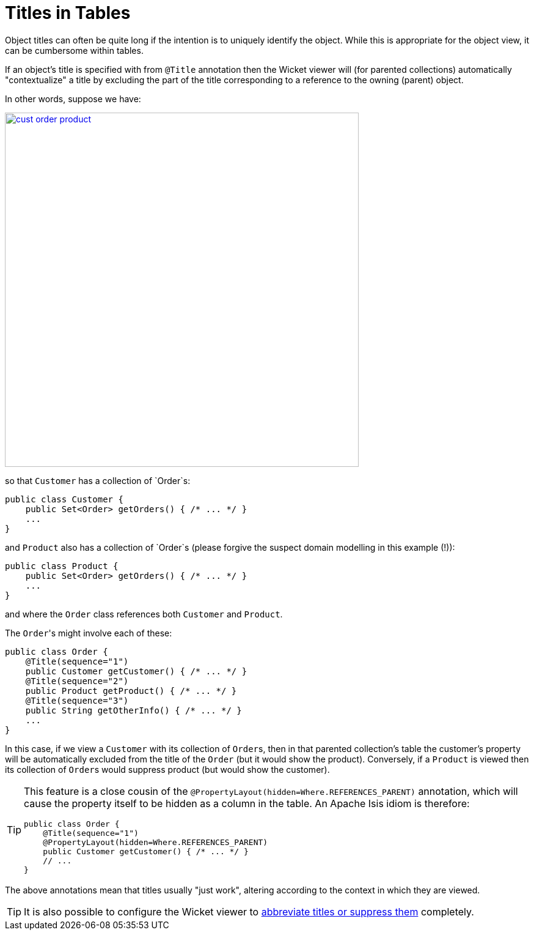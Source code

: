 [[titles-in-tables]]
= Titles in Tables
:Notice: Licensed to the Apache Software Foundation (ASF) under one or more contributor license agreements. See the NOTICE file distributed with this work for additional information regarding copyright ownership. The ASF licenses this file to you under the Apache License, Version 2.0 (the "License"); you may not use this file except in compliance with the License. You may obtain a copy of the License at. http://www.apache.org/licenses/LICENSE-2.0 . Unless required by applicable law or agreed to in writing, software distributed under the License is distributed on an "AS IS" BASIS, WITHOUT WARRANTIES OR  CONDITIONS OF ANY KIND, either express or implied. See the License for the specific language governing permissions and limitations under the License.


Object titles can often be quite long if the intention is to uniquely identify the object.
While this is appropriate for the object view, it can be cumbersome within tables.

If an object's title is specified with from `@Title` annotation then the Wicket viewer will (for parented collections) automatically "contextualize" a title by excluding the part of the title corresponding to a reference to the owning (parent) object.

In other words, suppose we have:

image::how-tos/ui-hints/object-titles-and-icons/cust-order-product.png[width="579px",link="{imagesdir}/how-tos/ui-hints/object-titles-and-icons/cust-order-product.png"]

so that `Customer` has a collection of `Order`s:

[source,java]
----
public class Customer {
    public Set<Order> getOrders() { /* ... */ }
    ...
}
----

and `Product` also has a collection of `Order`s (please forgive the suspect domain modelling in this example (!)):

[source,java]
----
public class Product {
    public Set<Order> getOrders() { /* ... */ }
    ...
}
----

and where the `Order` class references both `Customer` and `Product`.

The ``Order``'s might involve each of these:

[source,java]
----
public class Order {
    @Title(sequence="1")
    public Customer getCustomer() { /* ... */ }
    @Title(sequence="2")
    public Product getProduct() { /* ... */ }
    @Title(sequence="3")
    public String getOtherInfo() { /* ... */ }
    ...
}
----

In this case, if we view a `Customer` with its collection of ``Order``s, then in that parented collection's table the customer's property will be automatically excluded from the title of the `Order` (but it would show the product).
Conversely, if a `Product` is viewed then its collection of ``Order``s would suppress product (but would show the customer).

[TIP]
====
This feature is a close cousin of the `@PropertyLayout(hidden=Where.REFERENCES_PARENT)` annotation, which will cause the property itself to be hidden as a column in the table.
An Apache Isis idiom is therefore:

[source,java]
----
public class Order {
    @Title(sequence="1")
    @PropertyLayout(hidden=Where.REFERENCES_PARENT)
    public Customer getCustomer() { /* ... */ }
    // ...
}
----

====

The above annotations mean that titles usually "just work", altering according to the context in which they are viewed.

[TIP]
====
It is also possible to configure the Wicket viewer to xref:vw:ROOT:configuration-properties.adoc#presentation.[abbreviate titles or suppress them] completely.
====
